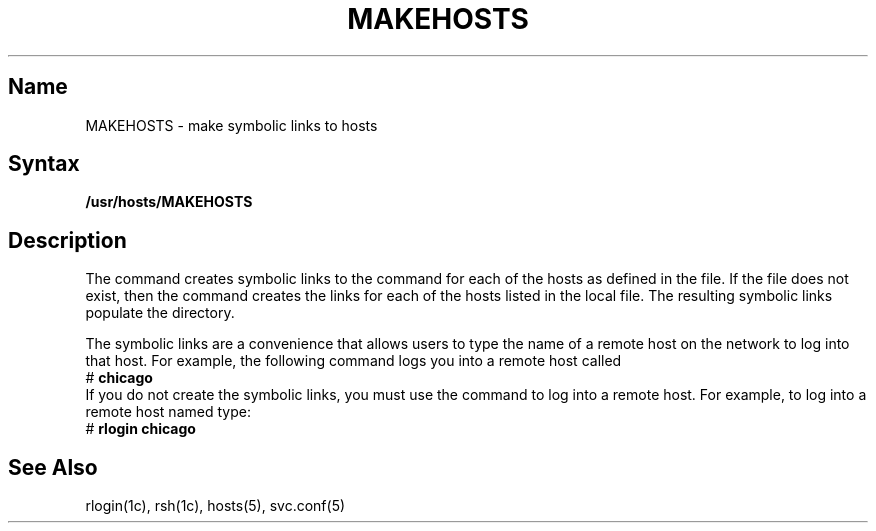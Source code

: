 .\" SCCSID: @(#)MAKEDEV.8	2.1	3/10/87
.TH MAKEHOSTS 8
.UC 4
.SH Name
MAKEHOSTS \- make symbolic links to hosts
.SH Syntax
.B /usr/hosts/MAKEHOSTS
.SH Description
The 
.PN MAKEHOSTS
command creates symbolic links to the
.PN rsh
command for each of the hosts as defined in the
.PN /etc/svc.conf
file.
If the
.PN /etc/svc.conf
file does not exist,
then the
.PN MAKEHOSTS
command creates the links for each of the hosts listed in the local
.PN /etc/hosts
file.
The resulting symbolic links populate the
.PN /usr/hosts
directory.
.PP
The symbolic links are a convenience that allows users
to type the name of a remote host on the network to log into that
host.
For example, the following command logs you into a remote host
called
.PN chicago :
.EX
# \f(CBchicago\f(CW
.EE
If you do not create the symbolic links,
you must use the
.PN rlogin
command to log into a remote host.
For example,
to log into a remote host named
.PN chicago ,
type:
.EX
# \f(CBrlogin chicago\f(CW
.EE
.SH See Also
rlogin(1c), rsh(1c), hosts(5), svc.conf(5)
